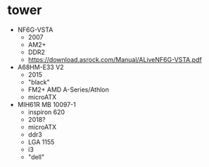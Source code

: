 * tower

- NF6G-VSTA
  - 2007
  - AM2+
  - DDR2
  - https://download.asrock.com/Manual/ALiveNF6G-VSTA.pdf

- A68HM-E33 V2
  - 2015
  - "black"
  - FM2+ AMD A-Series/Athlon
  - microATX

- MIH61R MB 10097-1
  - inspiron 620
  - 2018?
  - microATX
  - ddr3
  - LGA 1155
  - i3
  - "dell"
